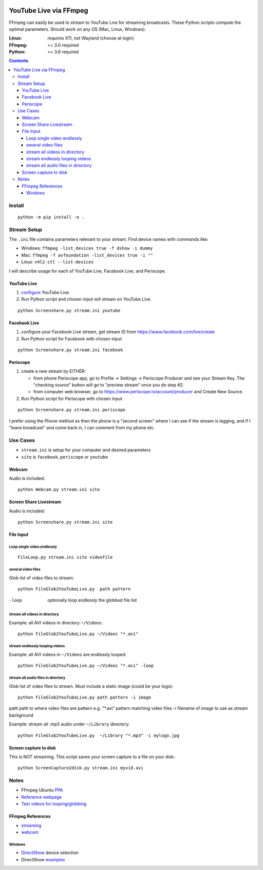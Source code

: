 .. image:: https://travis-ci.org/scivision/ffmpeg-youtube-live.svg?branch=master
    :target: https://travis-ci.org/scivision/ffmpeg-youtube-live

.. image:: https://coveralls.io/repos/github/scivision/ffmpeg-youtube-live/badge.svg?branch=master
    :target: https://coveralls.io/github/scivision/ffmpeg-youtube-live?branch=master

.. image:: https://img.shields.io/pypi/pyversions/youtubeliveffmpeg.svg
  :target: https://pypi.python.org/pypi/youtubeliveffmpeg
  :alt: Python versions (PyPI)

.. image::  https://img.shields.io/pypi/format/youtubeliveffmpeg.svg
  :target: https://pypi.python.org/pypi/youtubeliveffmpeg
  :alt: Distribution format (PyPI)

.. image:: https://api.codeclimate.com/v1/badges/b6557d474ec050e74629/maintainability
   :target: https://codeclimate.com/github/scivision/ffmpeg-youtube-live/maintainability
   :alt: Maintainability

========================
YouTube Live via FFmpeg
========================

FFmpeg can easily be used to stream to YouTube Live for streaming broadcasts.
These Python scripts compute the optimal parameters.
Should work on any OS (Mac, Linux, Windows).

:Linux: requires X11, not Wayland (choose at login)
:FFmpeg: >= 3.0 required
:Python: >= 3.6 required


.. contents::

Install
=======
::

    python -m pip install -e .


Stream Setup
============

The ``.ini`` file contains parameters relevant to your stream.
Find device names with commands like:

* Windows: ``ffmpeg -list_devices true -f dshow -i dummy``
* Mac: ``ffmpeg -f avfoundation -list_devices true -i ""``
* Linux: ``v4l2-ctl --list-devices``

I will describe usage for each of YouTube Live, Facebook Live, and Periscope.

YouTube Live
------------

1. `configure  <https://www.youtube.com/live_dashboard>`_ YouTube Live.
2. Run Python script and chosen input will stream on YouTube Live.

::

    python Screenshare.py stream.ini youtube


Facebook Live
-------------

1. configure your Facebook Live stream, get stream ID from `https://www.facebook.com/live/create <https://www.facebook.com/live/create>`_
2. Run Python script for Facebook with chosen input

::

    python Screenshare.py stream.ini facebook


Periscope
---------

1. create a new stream by EITHER:

   * from phone Periscope app, go to Profile -> Settings -> Periscope Producer and see your Stream Key. The "checking source" button will go to "preview stream" once you do step #2.
   * from computer web browser, go to `https://www.periscope.tv/account/producer <https://www.periscope.tv/account/producer>`_ and Create New Source.
2. Run Python script for Periscope with chosen input

::

    python Screenshare.py stream.ini periscope

I prefer using the Phone method as then the phone is a "second screen" where I can see if the stream is lagging, and if I "leave broadcast" and come back in, I can comment from my phone etc.


Use Cases
=========

* ``stream.ini`` is setup for your computer and desired parameters
* ``site`` is ``facebook``, ``periscope`` or ``youtube``



Webcam
------
Audio is included::

    python Webcam.py stream.ini site


Screen Share Livestream
-----------------------
Audio is included::

    python Screenshare.py stream.ini site


File Input
----------


Loop single video endlessly
~~~~~~~~~~~~~~~~~~~~~~~~~~~~
::

    FileLoop.py stream.ini site videofile


several video files
~~~~~~~~~~~~~~~~~~~
Glob list of video files to stream::

    python FileGlob2YouTubeLive.py  path pattern

-loop       optionally loop endlessly the globbed file list


stream all videos in directory
~~~~~~~~~~~~~~~~~~~~~~~~~~~~~~
Example: all AVI videos in directory ``~/Videos``::

    python FileGlob2YouTubeLive.py ~/Videos "*.avi"

stream endlessly looping videos
~~~~~~~~~~~~~~~~~~~~~~~~~~~~~~~
Example: all AVI videos in ``~/Videos`` are endlessly looped::

    python FileGlob2YouTubeLive.py ~/Videos "*.avi" -loop


stream all audio files in directory
~~~~~~~~~~~~~~~~~~~~~~~~~~~~~~~~~~~~
Glob list of video files to stream.
Must include a static image (could be your logo)::

    python FileGlob2YouTubeLive.py path pattern -i image

path      path to where video files are
pattern   e.g. "*.avi"  pattern matching video files
-i        filename of image to use as stream background

Example: stream all .mp3 audio under ``~/Library`` directory::

    python FileGlob2YouTubeLive.py  ~/Library "*.mp3" -i mylogo.jpg


Screen capture to disk
----------------------
This is NOT streaming.
This script saves your screen capture to a file on your disk::

    python ScreenCapture2disk.py stream.ini myvid.avi




Notes
=====

* FFmpeg Ubuntu `PPA <https://launchpad.net/~mc3man/+archive/ubuntu/trusty-media>`_
* `Reference webpage <https://www.scivision.co/youtube-live-ffmpeg-livestream/>`_
* `Test videos for looping/globbing <http://www.divx.com/en/devices/profiles/video>`_

FFmpeg References
-----------------

* `streaming <https://trac.ffmpeg.org/wiki/EncodingForStreamingSites>`_
* `webcam <https://trac.ffmpeg.org/wiki/Capture/Webcam>`_

Windows
~~~~~~~
* `DirectShow <https://trac.ffmpeg.org/wiki/DirectShow>`_ device selection
* DirectShow `examples <https://ffmpeg.org/ffmpeg-devices.html#Examples-4>`_
